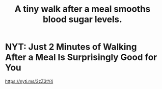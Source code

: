 :PROPERTIES:
:ID:       a674cc6a-c3bf-4ba7-abf3-edabaa225587
:END:
#+title: A tiny walk after a meal smooths blood sugar levels.
* NYT: Just 2 Minutes of Walking After a Meal Is Surprisingly Good for You
  https://nyti.ms/3zZ3tY4
